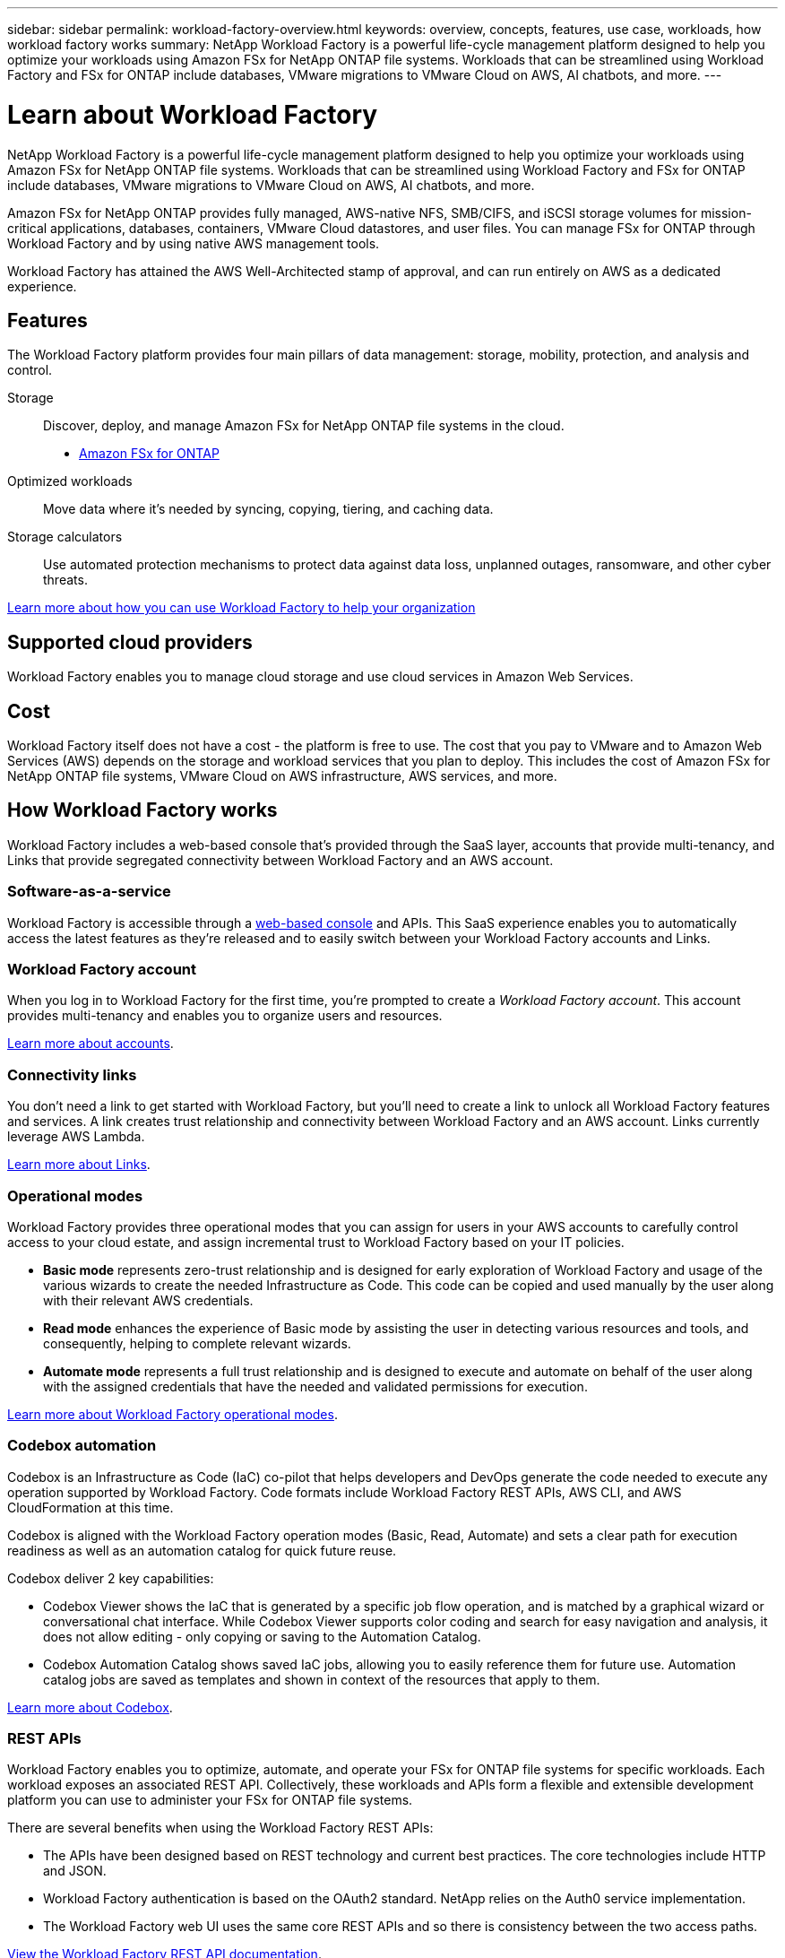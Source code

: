 ---
sidebar: sidebar
permalink: workload-factory-overview.html
keywords: overview, concepts, features, use case, workloads, how workload factory works
summary: NetApp Workload Factory is a powerful life-cycle management platform designed to help you optimize your workloads using Amazon FSx for NetApp ONTAP file systems. Workloads that can be streamlined using Workload Factory and FSx for ONTAP include databases, VMware migrations to VMware Cloud on AWS, AI chatbots, and more.
---

= Learn about Workload Factory
:icons: font
:imagesdir: ./media/

[.lead]
NetApp Workload Factory is a powerful life-cycle management platform designed to help you optimize your workloads using Amazon FSx for NetApp ONTAP file systems. Workloads that can be streamlined using Workload Factory and FSx for ONTAP include databases, VMware migrations to VMware Cloud on AWS, AI chatbots, and more.

Amazon FSx for NetApp ONTAP provides fully managed, AWS-native NFS, SMB/CIFS, and iSCSI storage volumes for mission-critical applications, databases, containers, VMware Cloud datastores, and user files. You can manage FSx for ONTAP through Workload Factory and by using native AWS management tools. 

Workload Factory has attained the AWS Well-Architected stamp of approval, and can run entirely on AWS as a dedicated experience.

== Features

The Workload Factory platform provides four main pillars of data management: storage, mobility, protection, and analysis and control.

Storage:: 
Discover, deploy, and manage Amazon FSx for NetApp ONTAP file systems in the cloud.

** https://workload.netapp.com/fsx-for-ontap[Amazon FSx for ONTAP^]

Optimized workloads::
Move data where it's needed by syncing, copying, tiering, and caching data.

Storage calculators::
Use automated protection mechanisms to protect data against data loss, unplanned outages, ransomware, and other cyber threats.

https://workloads.netapp.com/[Learn more about how you can use Workload Factory to help your organization^]

== Supported cloud providers

Workload Factory enables you to manage cloud storage and use cloud services in Amazon Web Services.

== Cost

Workload Factory itself does not have a cost - the platform is free to use. The cost that you pay to VMware and to Amazon Web Services (AWS) depends on the storage and workload services that you plan to deploy. This includes the cost of Amazon FSx for NetApp ONTAP file systems, VMware Cloud on AWS infrastructure, AWS services, and more.
//
//https://workloads.netapp.com/pricing[Learn about Workload Factory pricing^]

== How Workload Factory works

Workload Factory includes a web-based console that's provided through the SaaS layer, accounts that provide multi-tenancy, and Links that provide segregated connectivity between Workload Factory and an AWS account.

=== Software-as-a-service

Workload Factory is accessible through a https://console.workloads.netapp.com[web-based console^] and APIs. This SaaS experience enables you to automatically access the latest features as they're released and to easily switch between your Workload Factory accounts and Links.

=== Workload Factory account

When you log in to Workload Factory for the first time, you're prompted to create a _Workload Factory account_. This account provides multi-tenancy and enables you to organize users and resources.

link:workload-factory-accounts.html[Learn more about accounts].

=== Connectivity links

You don't need a link to get started with Workload Factory, but you'll need to create a link to unlock all Workload Factory features and services. A link creates trust relationship and connectivity between Workload Factory and an AWS account. Links currently leverage AWS Lambda.

link:connectivity-links.html[Learn more about Links].

=== Operational modes 

Workload Factory provides three operational modes that you can assign for users in your AWS accounts to carefully control access to your cloud estate, and assign incremental trust to Workload Factory based on your IT policies.

* *Basic mode* represents zero-trust relationship and is designed for early exploration of Workload Factory and usage of the various wizards to create the needed Infrastructure as Code. This code can be copied and used manually by the user along with their relevant AWS credentials.  
* *Read mode* enhances the experience of Basic mode by assisting the user in detecting various resources and tools, and consequently, helping to complete relevant wizards. 
* *Automate mode* represents a full trust relationship and is designed to execute and automate on behalf of the user along with the assigned credentials that have the needed and validated permissions for execution. 

link:operational-modes.html[Learn more about Workload Factory operational modes].

=== Codebox automation

Codebox is an Infrastructure as Code (IaC) co-pilot that helps developers and DevOps generate the code needed to execute any operation supported by Workload Factory. Code formats include Workload Factory REST APIs, AWS CLI, and AWS CloudFormation at this time.

Codebox is aligned with the Workload Factory operation modes (Basic, Read, Automate) and sets a clear path for execution readiness as well as an automation catalog for quick future reuse. 

Codebox deliver 2 key capabilities:  

* Codebox Viewer shows the IaC that is generated by a specific job flow operation, and is matched by a graphical wizard or conversational chat interface. While Codebox Viewer supports color coding and search for easy navigation and analysis, it does not allow editing - only copying or saving to the Automation Catalog. 

* Codebox Automation Catalog shows saved IaC jobs, allowing you to easily reference them for future use. Automation catalog jobs are saved as templates and shown in context of the resources that apply to them. 

link:codebox-automation.html[Learn more about Codebox].

=== REST APIs

Workload Factory enables you to optimize, automate, and operate your FSx for ONTAP file systems for specific workloads. Each workload exposes an associated REST API. Collectively, these workloads and APIs form a flexible and extensible development platform you can use to administer your FSx for ONTAP file systems. 

There are several benefits when using the Workload Factory REST APIs:

* The APIs have been designed based on REST technology and current best practices. The core technologies include HTTP and JSON.

* Workload Factory authentication is based on the OAuth2 standard. NetApp relies on the Auth0 service implementation.

* The Workload Factory web UI uses the same core REST APIs and so there is consistency between the two access paths.

https://console.workloads.netapp.com/api-doc[View the Workload Factory REST API documentation].

== SOC 2 Type 2 certification

An independent certified public accountant firm and services auditor examined Workload Factory and affirmed that it achieved SOC 2 Type 2 reports based on the applicable Trust Services criteria.

https://www.netapp.com/company/trust-center/compliance/soc-2/[View NetApp's SOC 2 reports^]
